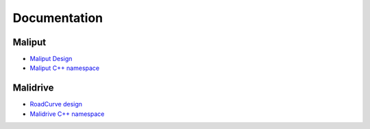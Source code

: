 **********************************
Documentation
**********************************

Maliput
=======

* `Maliput Design <from_doxygen/html/deps/maliput/html/maliput_design.html>`_
* `Maliput C++ namespace <from_doxygen/html/deps/maliput/html/namespacemaliput.html>`_

Malidrive
=========

* `RoadCurve design <from_doxygen/html/deps/malidrive/html/malidrive_road_curve_design.html>`_
* `Malidrive C++ namespace <from_doxygen/html/deps/malidrive/html/namespacemalidrive.html>`_
